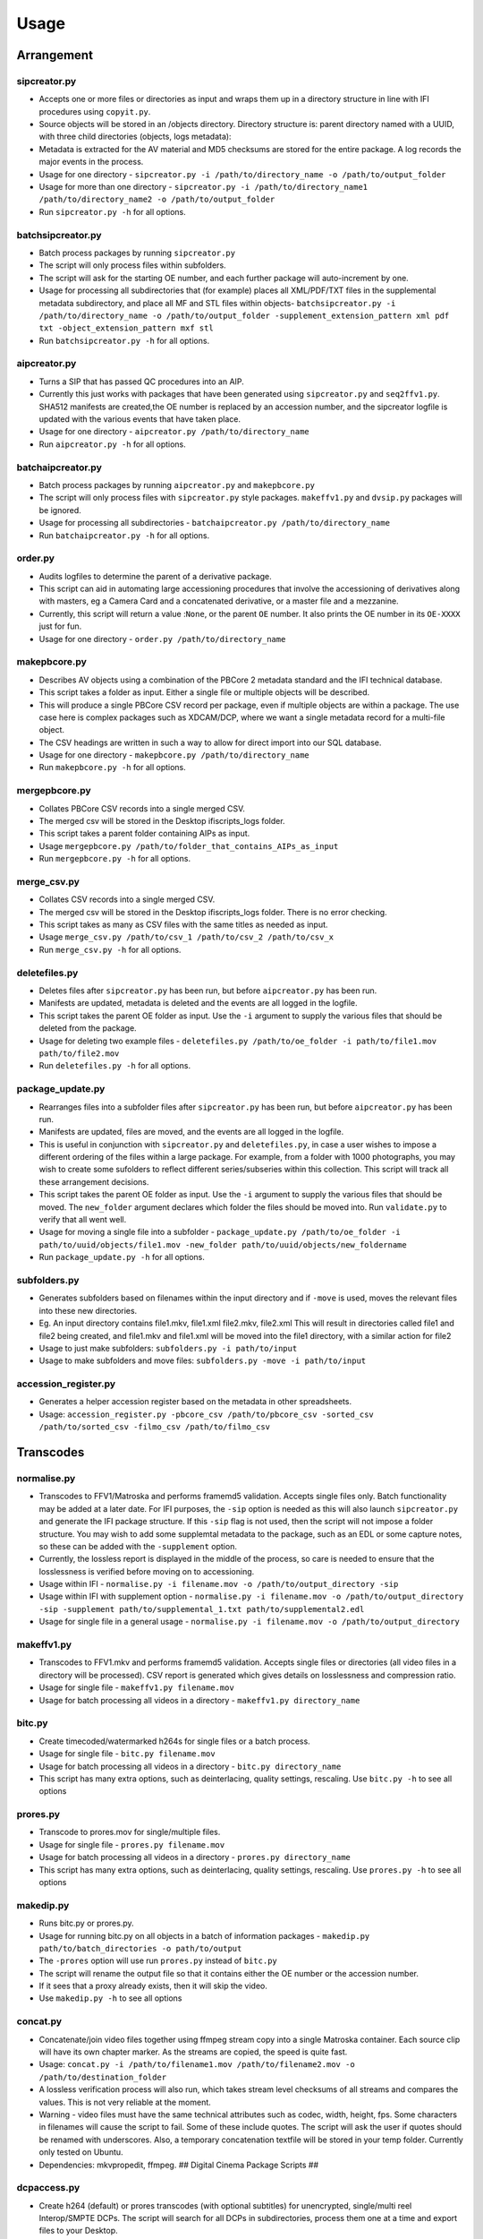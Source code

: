 Usage
========================

Arrangement
-----------

sipcreator.py
~~~~~~~~~~~~~

-  Accepts one or more files or directories as input and wraps them up
   in a directory structure in line with IFI procedures using
   ``copyit.py``.
-  Source objects will be stored in an /objects directory. Directory
   structure is: parent directory named with a UUID, with three child
   directories (objects, logs metadata):
-  Metadata is extracted for the AV material and MD5 checksums are
   stored for the entire package. A log records the major events in the
   process.
-  Usage for one directory -
   ``sipcreator.py -i /path/to/directory_name -o /path/to/output_folder``
-  Usage for more than one directory -
   ``sipcreator.py -i /path/to/directory_name1 /path/to/directory_name2 -o /path/to/output_folder``
-  Run ``sipcreator.py -h`` for all options.

batchsipcreator.py
~~~~~~~~~~~~~~~~~

-  Batch process packages by running ``sipcreator.py``
-  The script will only process files within subfolders.
-  The script will ask for the starting OE number, and each further package
   will auto-increment by one.
-  Usage for processing all subdirectories that (for example) places all XML/PDF/TXT 
   files in the supplemental metadata subdirectory, and place all MF and STL files within objects-
   ``batchsipcreator.py -i  /path/to/directory_name -o /path/to/output_folder -supplement_extension_pattern xml pdf txt -object_extension_pattern mxf stl``
-  Run ``batchsipcreator.py -h`` for all options.

aipcreator.py
~~~~~~~~~~~~

-  Turns a SIP that has passed QC procedures into an AIP.
-  Currently this just works with packages that have been generated
   using ``sipcreator.py`` and ``seq2ffv1.py``. SHA512 manifests are 
   created,the OE number is replaced by an accession number, and the sipcreator
   logfile is updated with the various events that have taken place.
-  Usage for one directory - ``aipcreator.py /path/to/directory_name``
-  Run ``aipcreator.py -h`` for all options.

batchaipcreator.py
~~~~~~~~~~~~~~~~~

-  Batch process packages by running ``aipcreator.py`` and
   ``makepbcore.py``
-  The script will only process files with ``sipcreator.py`` style
   packages. ``makeffv1.py`` and ``dvsip.py`` packages will be ignored.
-  Usage for processing all subdirectories -
   ``batchaipcreator.py /path/to/directory_name``
-  Run ``batchaipcreator.py -h`` for all options.

order.py
~~~~~~~~

-  Audits logfiles to determine the parent of a derivative package.
-  This script can aid in automating large accessioning procedures that
   involve the accessioning of derivatives along with masters, eg a
   Camera Card and a concatenated derivative, or a master file and a
   mezzanine.
-  Currently, this script will return a value :``None``, or the parent
   ``OE`` number. It also prints the OE number in its ``OE-XXXX`` just
   for fun.
-  Usage for one directory - ``order.py /path/to/directory_name``

makepbcore.py
~~~~~~~~~~~~~

-  Describes AV objects using a combination of the PBCore 2 metadata
   standard and the IFI technical database.
-  This script takes a folder as input. Either a single file or multiple
   objects will be described.
-  This will produce a single PBCore CSV record per package, even if
   multiple objects are within a package. The use case here is complex
   packages such as XDCAM/DCP, where we want a single metadata record
   for a multi-file object.
-  The CSV headings are written in such a way to allow for direct import
   into our SQL database.
-  Usage for one directory - ``makepbcore.py /path/to/directory_name``
-  Run ``makepbcore.py -h`` for all options.

mergepbcore.py
~~~~~~~~~~~~~~

-  Collates PBCore CSV records into a single merged CSV.
-  The merged csv will be stored in the Desktop ifiscripts_logs folder.
-  This script takes a parent folder containing AIPs as input.
-  Usage ``mergepbcore.py /path/to/folder_that_contains_AIPs_as_input``
-  Run ``mergepbcore.py -h`` for all options.

merge_csv.py
~~~~~~~~~~~~~~

-  Collates CSV records into a single merged CSV.
-  The merged csv will be stored in the Desktop ifiscripts_logs folder. There is no error checking.
-  This script takes as many as CSV files with the same titles as needed as input.
-  Usage ``merge_csv.py /path/to/csv_1 /path/to/csv_2 /path/to/csv_x``
-  Run ``merge_csv.py -h`` for all options.

deletefiles.py
~~~~~~~~~~~~~~

-  Deletes files after ``sipcreator.py`` has been run, but before
   ``aipcreator.py`` has been run.
-  Manifests are updated, metadata is deleted and the events are all
   logged in the logfile.
-  This script takes the parent OE folder as input. Use the ``-i``
   argument to supply the various files that should be deleted from the
   package.
-  Usage for deleting two example files -
   ``deletefiles.py /path/to/oe_folder -i path/to/file1.mov path/to/file2.mov``
-  Run ``deletefiles.py -h`` for all options.

package_update.py
~~~~~~~~~~~~

-  Rearranges files into a subfolder files after ``sipcreator.py`` has
   been run, but before ``aipcreator.py`` has been run.
-  Manifests are updated, files are moved, and the events are all logged
   in the logfile.
-  This is useful in conjunction with ``sipcreator.py`` and
   ``deletefiles.py``, in case a user wishes to impose a different
   ordering of the files within a large package. For example, from a
   folder with 1000 photographs, you may wish to create some sufolders
   to reflect different series/subseries within this collection. This
   script will track all these arrangement decisions.
-  This script takes the parent OE folder as input. Use the ``-i``
   argument to supply the various files that should be moved. The
   ``new_folder`` argument declares which folder the files should be
   moved into. Run ``validate.py`` to verify that all went well.
-  Usage for moving a single file into a subfolder -
   ``package_update.py /path/to/oe_folder -i path/to/uuid/objects/file1.mov -new_folder path/to/uuid/objects/new_foldername``
-  Run ``package_update.py -h`` for all options.

subfolders.py
~~~~~~~~~~~~~~

-  Generates subfolders based on filenames within the input directory
   and if ``-move`` is used, moves the relevant files into these new directories.
-  Eg. An input directory contains file1.mkv, file1.xml file2.mkv, file2.xml
   This will result in directories called file1 and file2 being created, and
   file1.mkv and file1.xml will be moved into the file1 directory, with a similar action
   for file2
-  Usage to just make subfolders: ``subfolders.py -i path/to/input``
-  Usage to make subfolders and move files: ``subfolders.py -move -i path/to/input``

accession_register.py
~~~~~~~~~~~~~~~~~~~~~

-  Generates a helper accession register based on the metadata in other spreadsheets.
-  Usage: ``accession_register.py -pbcore_csv /path/to/pbcore_csv -sorted_csv /path/to/sorted_csv -filmo_csv /path/to/filmo_csv``


Transcodes
----------

normalise.py
~~~~~~~~~~~

-  Transcodes to FFV1/Matroska and performs framemd5 validation. Accepts
   single files only. Batch functionality may be added at a later date.
   For IFI purposes, the ``-sip`` option is needed as this will also launch
   ``sipcreator.py`` and generate the IFI package structure. If this ``-sip`` flag is not
   used, then the script will not impose a folder structure.
   You may wish to add some supplemtal metadata to the package, such as an EDL or
   some capture notes, so these can be added with the ``-supplement`` option.
-  Currently, the lossless report is displayed in the middle of the process, so care is needed
   to ensure that the losslessness is verified before moving on to accessioning.
-  Usage within IFI - ``normalise.py -i filename.mov -o /path/to/output_directory -sip``
-  Usage within IFI with supplement option - ``normalise.py -i filename.mov -o /path/to/output_directory -sip -supplement path/to/supplemental_1.txt path/to/supplemental2.edl``
-  Usage for single file in a general usage - ``normalise.py -i filename.mov -o /path/to/output_directory``


makeffv1.py
~~~~~~~~~~~

-  Transcodes to FFV1.mkv and performs framemd5 validation. Accepts
   single files or directories (all video files in a directory will be
   processed). CSV report is generated which gives details on
   losslessness and compression ratio.
-  Usage for single file - ``makeffv1.py filename.mov``
-  Usage for batch processing all videos in a directory -
   ``makeffv1.py directory_name``

bitc.py
~~~~~~~

-  Create timecoded/watermarked h264s for single files or a batch
   process.
-  Usage for single file - ``bitc.py filename.mov``
-  Usage for batch processing all videos in a directory -
   ``bitc.py directory_name``
-  This script has many extra options, such as deinterlacing, quality
   settings, rescaling. Use ``bitc.py -h`` to see all options

prores.py
~~~~~~~~~

-  Transcode to prores.mov for single/multiple files.
-  Usage for single file - ``prores.py filename.mov``
-  Usage for batch processing all videos in a directory -
   ``prores.py directory_name``
-  This script has many extra options, such as deinterlacing, quality
   settings, rescaling. Use ``prores.py -h`` to see all options

makedip.py
~~~~~~~~~

-  Runs bitc.py or prores.py.
-  Usage for running bitc.py on all objects in a batch of information packages -
   ``makedip.py path/to/batch_directories -o path/to/output``
-  The ``-prores`` option will use run ``prores.py`` instead of ``bitc.py``
-  The script will rename the output file so that it contains either the OE number or the accession number.
-  If it sees that a proxy already exists, then it will skip the video.
-  Use ``makedip.py -h`` to see all options

concat.py
~~~~~~~~~

-  Concatenate/join video files together using ffmpeg stream copy into a
   single Matroska container. Each source clip will have its own chapter
   marker. As the streams are copied, the speed is quite fast.
-  Usage:
   ``concat.py -i /path/to/filename1.mov /path/to/filename2.mov -o /path/to/destination_folder``
-  A lossless verification process will also run, which takes stream
   level checksums of all streams and compares the values. This is not
   very reliable at the moment.
-  Warning - video files must have the same technical attributes such as
   codec, width, height, fps. Some characters in filenames will cause
   the script to fail. Some of these include quotes. The script will ask
   the user if quotes should be renamed with underscores. Also, a
   temporary concatenation textfile will be stored in your temp folder.
   Currently only tested on Ubuntu.
-  Dependencies: mkvpropedit, ffmpeg. ## Digital Cinema Package Scripts
   ##

dcpaccess.py
~~~~~~~~~~~~

-  Create h264 (default) or prores transcodes (with optional subtitles)
   for unencrypted, single/multi reel Interop/SMPTE DCPs. The script
   will search for all DCPs in subdirectories, process them one at a
   time and export files to your Desktop.
-  Usage: ``dcpaccess.py dcp_directory``
-  Use ``-p`` for prores output, and use ``-hd`` to rescale to 1920:1080
   while maintaining the aspect ratio.
-  Dependencies: ffmpeg must be compiled with libopenjpeg -
   ``brew install ffmpeg --with-openjpeg``.
-  Python dependencies: lxml required.
-  Further options can be viewed with ``dcpaccess.py -h``

dcpfixity.py
~~~~~~~~~~~~

-  Verify internal hashes in a DCP and write report to CSV. Optional
   (experimental) bagging if hashes validate. The script will search for
   all DCPs in subdirectories, process them one at a time and generate a
   CSV report.
-  Usage: ``dcpfixity.py dcp_directory``
-  Further options can be viewed with ``dcpfixity.py -h``

dcpsubs2srt.py
~~~~~~~~~~~~~~

-  Super basic but functional DCP XML subtitle to SRT conversion. This
   code is also contained in dcpaccess.py
-  Usage: ``dcpsubs2srt.py subs.xml``

Fixity Scripts
--------------

copyit.py
~~~~~~~~~

-  Copies a file or directory, creating a md5 manifest at source and
   destination and comparing the two. Skips hidden files and
   directories.
-  Usage: ``copyit.py source_dir destination_dir``
-  Dependencies: OSX requires gcp - ``brew install coreutils``

manifest.py
~~~~~~~~~~~

-  Creates relative md5 or sha512 checksum manifest of a directory.
-  Usage: ``manifest.py directory`` or for sha512 hashes:
   ``manifest.py -sha512 directory``
-  By default, these hashes are stored in a desktop directory, but use
   the ``-s`` option in order to generate a sidcecar in the same
   directory as your source.
-  Run ``manifest.py -h`` to see all options.

makedfxml.py
~~~~~~~~~~~~

-  WARNING - until this issue is resolved, this script can not work with
   Windows: https://github.com/simsong/dfxml/issues/29
-  Prints Digital Forensics XML to your terminal. Hashes are turned off
   for now as these will usually already exist in a manifest. The main
   purpose of this script is to preserve file system metadata such as
   date created/date modified/date accessed.
-  This is a launcher script for an edited version of
   'https://github.com/simsong/dfxml/blob/master/python/walk\_to\_dfxml.py'.
   The edited version of ``walk_to_dfxml.py`` and the ``Objects.py``
   library have been copied into this repository for the sake of
   convenience.
-  Usage: ``makedfxml.py directory``.
-  NOTE: This is currently a proof of concept. Further options, logging
   and integration into other scripts will be needed.
-  There may be a python3 related error on OSX if python is installed
   via homebrew. This can be fixed by typing ``unset PYTHONPATH`` in the
   terminal.


shadfxml.py
~~~~~~~~~~~~~

-  Creates DFXML and sha512 manifests but only in sipcreator/uuid packages.
-  This will work recursively so all packages within a directory will be processed.
-  Usage: ``shadfxml.py directory``

validate.py
~~~~~~~~~~~

-  Validate md5 or SHA512 sidecar manifests. Currently the script
   expects two spaces between the checksum and the filename.
-  In packages that have been generated with sipcreator.py, the results
   of the process will be added to the logfile and the checksum for the
   logfile will update within the md5 and sha512 manifests
-  Usage: ``validate.py /path/to/manifest.md5`` or
   ``validate.py /path/to/_manifest-sha512.txt``

batchdiff_framemd5.py
~~~~~~~~~~~

-  Creates framemd5 sidecars on a batch of SIPs powered by `framemd5.py`;
   Compares the hashes in framesmd5 and those in md5 files in PSM directory;
   Once mismatch was found, it will skip the rest of the hashes and 
   skip to the next object; It will delete all framemd5 files after 
   the batch of the comparsions have finished.
-  Usage: ``batchdiff_framemd5.py -sip /path/to/parent_folder/of/SIPs 
   -psm /path/to/parent_folder/of/PSMs``
-  NB: The script will default to only one md5 manifest file per PSM. If 
   there are repeated manifest in the directory, users may need to add bloack 
   in the script manually.

Image Sequences
---------------


seq2ffv1.py
~~~~~~~~~~~

-  Work in progress -more testing to be done.
-  Recursively batch process image sequence folders and transcode to a
   single ffv1.mkv.
-  Framemd5 files are generated and validated for losslessness.
-  Whole file manifests are also created.
-  Usage - ``seq2ffv1.py parent_folder``

seq2prores.py
~~~~~~~~~~~~~

-  Specific IFI workflow that expects a particular folder path:
-  Recursively batch process image sequence folders with seperate WAV
   files and transcode to a single Apple Pro Res HQ file in a MOV
   container. PREMIS XML log files are generated with hardcoded IFI
   values for the source DPX sequence and the transcoded mezzanine file
   in the respective /metadata directory
-  A whole file MD5 manifest of everything in the SIP are also created.
   Work in progress - more testing to be done.
-  Usage - ``seq2prores.py directory``
-  seq2prores accepts multiple parent folders, so one can run
   ``seq2prores.py directory1 directory2 directory3`` etc


seq.py
~~~~~~

-  Transcodes a TIFF sequence to 24fps v210 in a MOV container.
-  Usage: ``seq.py path/to/tiff_folder`` and output will be stored in
   the parent directory.
-  Further options can be viewed using ``seq.py -h``


oeremove.py
~~~~~~~~~~~

-  IFI specific script that removes OE### numbers from the head of an
   image sequence filename.
-  Usage - ``oeremove.py directory``.

seq2dv.py
~~~~~~~~~

-  Transcodes a TIFF sequence to 24fps 720x576 DV in a MOV container.
-  Usage: ``seq.py path/to/tiff_folder`` and output will be stored in
   the parent directory.

batchmetadata.py
~~~~~~~~~~~~~~~~

-  Traverses through subdirectories trying to find DPX and TIFF files
   and creates mediainfo and mediatrace XML files.
-  Usage: ``batchmetadata.py path/to/parent_directory`` and output will
   be stored in the parent directory.

batchrename.py
~~~~~~~~~~~~~~

-  Renames TIFF files in an image sequence except for numberic sequence
   and file extension.
-  Usage - ``batchrename.py directory`` - enter new filename when
   prompted

Quality Control
---------------

massqc.py
~~~~~~~~~~

-  Generate QCTools xml.gz sidecar files via ``qcli`` which will load immediately in
   QCTools.
-  Usage for single file - ``massqc.py filename.mov``
-  Usage for batch processing all videos in a directory -
   ``massqc.py directory_name``

videoerror.py
~~~~~~~~~~~~~~~~~~

-  Detect corrupted frames in m2t/HDV captures.
-  Generates a CSV report in ~/Desktop/ifiscripts_logs
-  Usage for batch processing all m2t videos recursively in a directory -
   `` videoerror.py directory_name``

framemd5.py
~~~~~~~~~~

-  Creates framemd5 sidecars on all mov/mkv files in all subfolders beneath your input.
-  If the input is a file, then ``framemd5.py`` will just generate a sidecar for this one file.
-  Usage for single file - ``framemd5.py -i filename.mov``
-  Usage for batch processing all videos in a directory -
   ``framemd5.py -i directory_name``

ffv1mkvvalidate.py
~~~~~~~~~~~~~~~~~~

-  Validates Matroska files using mediaconch.
-  An XML report will be written to the metadata directory.
-  A log will appear on the desktop, which will be merged into the SIP
   log in /logs.
-  Usage for batch processing all videos in a directory -
   ``ffv1mkvvalidate.py directory_name``

lossy_check.py
~~~~~~~~~~~~~~~~~~

-  This script is to check losslessness for a batch of sipped image sequence objects
-  It will check the losslessness from package/$uuid/logs/$uuid_seq2ffv1_log.log
-  It will return the result of 'lossless' or 'lossy' for each information package
-  Usage for batch processing all videos in a directory -
   ``lossy_check.py -i directory_name``

structure_check.py
~~~~~~~~~~~~~~~~~~

-  This script is to check the structure of a batch of SIPs/AIPs(and AIP shells)
-  It will show the directory tree of each information package
-  Users are able to manually record if the structure is right or not 
-  The script will list a summary at the end
-  Usage: ``structure_check.py -i directory_name``

Specific Workflows
------------------


masscopy.py
~~~~~~~~~~~

-  Copies all directories in your input location using copyit.py ONLY if
   a manifest sidecar already exists.
-  This is useful if a lot of SIPs produced by makeffv1 are created and
   you want to move them all to another location while harnessing the
   pre-existing checksum manifest.
-  WARNING - It is essential to check the log file on the
   desktop/ifiscripts\_logs for each folder that transferred!!
-  Usage:
   ``masscopy.py /path/to/parent_folder -o /path/to/destination_folder``


makefolders.py
~~~~~~~~~~~~~~

-  Creates a logs/objects/metadata folder structure with a UUID parent
   folder. This is specific to a film scanning workflow as there are
   seperate audio and image subfolders. You can specifiy the values on
   the command line or a terminal interview will appear which will
   prompt you for filmographic URN, source accession number
   and title. Use ``makefolders.py -h`` for the full list of options.
-  Usage: ``makefolders.py -o /path/to/destination``

loopline\_repackage.py
~~~~~~~~~~~~~~~~~~~~~~

-  Retrospectively updates older FFV1/DV packages in order to meet our
   current packaging requirements. This should allow aipcreator.py and
   makepbcore.py to run as expected. This will process a group of
   packages and each loop will result in the increment by one of the
   starting OE number. Use with caution.
-  This script should work on files created by
   ``makeffv1.py dvsip.py loopline.py``
-  Usage: ``loopline_repackage``

batchmakeshell.py
~~~~~~~~~~~~~~~~~

-  Creates shells for the AIPs under a batch (or SIP shells of large-size 
   materials for backup use). This is used for the accessioning closing steps. 
   The script will recognise all the folders named with "aaa[0-9]{4}" digital 
   accession number format. Then created their shell folders named 
   "aaa[0-9]{4}_shell" and clone all the subcontent except the content inside the 
   'objects' folder into them. The shells will be created into the targeted output path.
-  Usage: ``batchmakeshell.py path/to/batch_directories -o /path/to/destination``
-  This script has extra options, including making shells for AS-11 UK DPP and
   DCP, and making SIP shells for DCDM and other large-size materials. 
   Use ``batchmakeshell.py -h`` to see all options.
    

Misc
----

update.py
~~~~~~~~~

-  Updates IFIscripts to the latest git head if the following directory
   structure exists in the home directory: ``ifigit/ifiscripts``
-  Usage: ``update.py``


makeuuid.py
~~~~~~~~~~~

-  Prints a new UUID to the terminal via the UUID python module and the
   create\_uuid() helper function within ififuncs.
-  Usage: ``makeuuid.py``

durationcheck.py
~~~~~~~~~~~~~~~~

-  Recursive search through subdirectories and provides total duration
   in minutes. Accepts multiple inputs but provides the total duration
   of all inputs.
-  Usage: ``durationcheck.py /path/to/parent_folder`` or
   ``durationcheck.py /path/to/parent_folder1 /path/to/parent_folder2 /path/to/parent_folder3``

fakexdcam.py
~~~~~~~~~~~~

-  Creates a fake XDCAM EX structure for testing purposes
-  Usage: ``fakexdcam.py /path/to/output_folder``

get_ps_list.py
~~~~~~~~~~~~~~

-  Create a csv file from mounted 'preservation storage' directory,
   including accession numbers from package title, object entry number
   from log file, and accession numbers from log file for all preserved AIPs.
-  Usage: ``get_ps_list.py -i /path/to/preservation_storage``

check_register.py
~~~~~~~~~~~~~~~~~

-  Print mismatch accession numbers and object entry numbers.
-  Compare between csv files from preservation list by `get_ps_list.py`
   and from (partly) digital accession register or help register, etc.
-  Usage: ``check_register.py -preservation_storage_csv /path/to/csv_made_by_get_ps_list_py
   -register_csv /path/to/accession_register``

Experimental-Premis
-------------------

premis.py
~~~~~~~~~

-  Work in progress PREMIS implementation. This PREMIS document will
   hopefully function as a growing log file as an asset makes its way
   through a workflow.
-  Requries pyqt4 (GUI) and lxml (xml parsing)
-  Usage - ``premis.py filename``.


as11fixity.py
~~~~~~~~~~~~~

-  Work in progress script by @mahleranja and @ecodonohoe
-  There is a bash script in a different repository that works quite
   well for this purpose but that is OSX only.

viruscheck.py
~~~~~~~~~~~~~

-  Work in progress script by @ecodonohoe
-  Scans directories recursively using ClamAV

